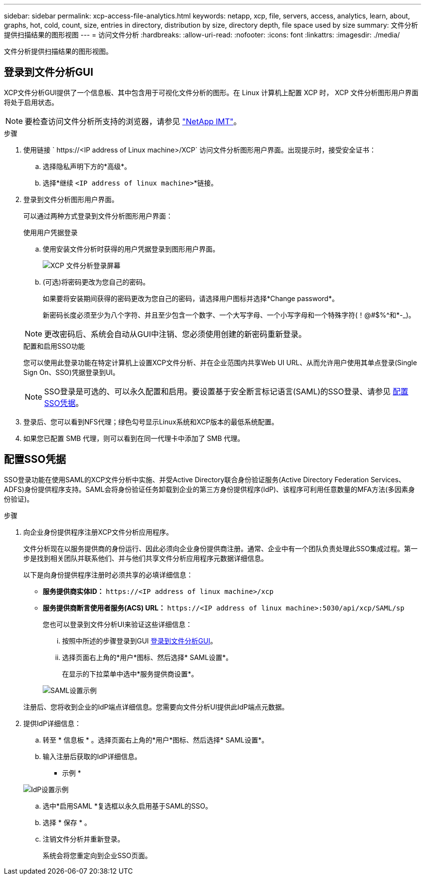 ---
sidebar: sidebar 
permalink: xcp-access-file-analytics.html 
keywords: netapp, xcp, file, servers, access, analytics, learn, about, graphs, hot, cold, count, size, entries in directory, distribution by size, directory depth, file space used by size 
summary: 文件分析提供扫描结果的图形视图 
---
= 访问文件分析
:hardbreaks:
:allow-uri-read: 
:nofooter: 
:icons: font
:linkattrs: 
:imagesdir: ./media/


[role="lead"]
文件分析提供扫描结果的图形视图。



== 登录到文件分析GUI

XCP文件分析GUI提供了一个信息板、其中包含用于可视化文件分析的图形。在 Linux 计算机上配置 XCP 时， XCP 文件分析图形用户界面将处于启用状态。


NOTE: 要检查访问文件分析所支持的浏览器，请参见 link:https://mysupport.netapp.com/matrix/["NetApp IMT"^]。

.步骤
. 使用链接 ` \https://<IP address of Linux machine>/XCP` 访问文件分析图形用户界面。出现提示时，接受安全证书：
+
.. 选择隐私声明下方的*高级*。
.. 选择*继续 `<IP address of linux machine>`*链接。


. 登录到文件分析图形用户界面。
+
可以通过两种方式登录到文件分析图形用户界面：

+
[role="tabbed-block"]
====
.使用用户凭据登录
--
.. 使用安装文件分析时获得的用户凭据登录到图形用户界面。
+
image:xcp_image2.png["XCP 文件分析登录屏幕"]

.. (可选)将密码更改为您自己的密码。
+
如果要将安装期间获得的密码更改为您自己的密码，请选择用户图标并选择*Change password*。

+
新密码长度必须至少为八个字符、并且至少包含一个数字、一个大写字母、一个小写字母和一个特殊字符(！@#$%^和*-_)。




NOTE: 更改密码后、系统会自动从GUI中注销、您必须使用创建的新密码重新登录。

--
.配置和启用SSO功能
--
您可以使用此登录功能在特定计算机上设置XCP文件分析、并在企业范围内共享Web UI URL、从而允许用户使用其单点登录(Single Sign On、SSO)凭据登录到UI。


NOTE: SSO登录是可选的、可以永久配置和启用。要设置基于安全断言标记语言(SAML)的SSO登录、请参见 <<配置SSO凭据>>。

--
====
. 登录后、您可以看到NFS代理；绿色勾号显示Linux系统和XCP版本的最低系统配置。
. 如果您已配置 SMB 代理，则可以看到在同一代理卡中添加了 SMB 代理。




== 配置SSO凭据

SSO登录功能在使用SAML的XCP文件分析中实施、并受Active Directory联合身份验证服务(Active Directory Federation Services、ADFS)身份提供程序支持。SAML会将身份验证任务卸载到企业的第三方身份提供程序(IdP)、该程序可利用任意数量的MFA方法(多因素身份验证)。

.步骤
. 向企业身份提供程序注册XCP文件分析应用程序。
+
文件分析现在以服务提供商的身份运行、因此必须向企业身份提供商注册。通常、企业中有一个团队负责处理此SSO集成过程。第一步是找到相关团队并联系他们、并与他们共享文件分析应用程序元数据详细信息。

+
以下是向身份提供程序注册时必须共享的必填详细信息：

+
** *服务提供商实体ID：* `\https://<IP address of linux machine>/xcp`
** *服务提供商断言使用者服务(ACS) URL：* `\https://<IP address of linux machine>:5030/api/xcp/SAML/sp`
+
您也可以登录到文件分析UI来验证这些详细信息：

+
... 按照中所述的步骤登录到GUI <<登录到文件分析GUI>>。
... 选择页面右上角的*用户*图标、然后选择* SAML设置*。
+
在显示的下拉菜单中选中*服务提供商设置*。

+
image:xcp-saml-settings.png["SAML设置示例"]

+
注册后、您将收到企业的IdP端点详细信息。您需要向文件分析UI提供此IdP端点元数据。





. 提供IdP详细信息：
+
.. 转至 * 信息板 * 。选择页面右上角的*用户*图标、然后选择* SAML设置*。
.. 输入注册后获取的IdP详细信息。
+
* 示例 *

+
image:xcp_image19.png["IdP设置示例"]

.. 选中*启用SAML *复选框以永久启用基于SAML的SSO。
.. 选择 * 保存 * 。
.. 注销文件分析并重新登录。
+
系统会将您重定向到企业SSO页面。




